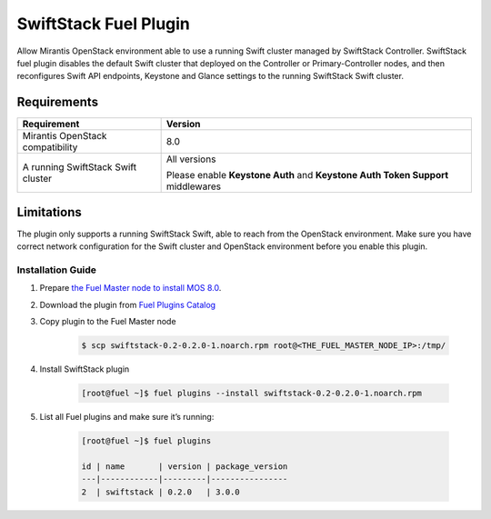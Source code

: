 
SwiftStack Fuel Plugin
----------------------

Allow Mirantis OpenStack environment able to use a running Swift cluster managed by SwiftStack Controller. SwiftStack fuel plugin disables the default Swift cluster that deployed on the Controller or Primary-Controller nodes, and then reconfigures Swift API endpoints, Keystone and Glance settings to the running SwiftStack Swift cluster.

Requirements
++++++++++++

+-----------------------------------+---------------------------------------------+
|Requirement                        | Version                                     |
+===================================+=============================================+
|Mirantis OpenStack compatibility   | 8.0                                         |
+-----------------------------------+---------------------------------------------+
|A running SwiftStack Swift cluster | All versions                                |
|                                   |                                             |
|                                   | Please enable **Keystone Auth** and         |
|                                   | **Keystone Auth Token Support** middlewares |
+-----------------------------------+---------------------------------------------+

Limitations
+++++++++++

The plugin only supports a running SwiftStack Swift, able to reach from the OpenStack environment.
Make sure you have correct network configuration for the Swift cluster and OpenStack environment before you enable this plugin.


Installation Guide
==================

#. Prepare `the Fuel Master node to install MOS 8.0 <http://docs.openstack.org/developer/fuel-docs/userdocs/fuel-install-guide/install_install_fuel.html>`_.

#. Download the plugin from `Fuel Plugins Catalog <https://www.mirantis.com/validated-solution-integrations/fuel-plugins/>`_

#. Copy plugin to the Fuel Master node

    .. code-block:: bash

        $ scp swiftstack-0.2-0.2.0-1.noarch.rpm root@<THE_FUEL_MASTER_NODE_IP>:/tmp/ 

#. Install SwiftStack plugin 

    .. code-block:: bash

        [root@fuel ~]$ fuel plugins --install swiftstack-0.2-0.2.0-1.noarch.rpm 

#. List all Fuel plugins and make sure it’s running:

    .. code-block:: bash

        [root@fuel ~]$ fuel plugins 

        id | name       | version | package_version
        ---|------------|---------|----------------
        2  | swiftstack | 0.2.0   | 3.0.0







